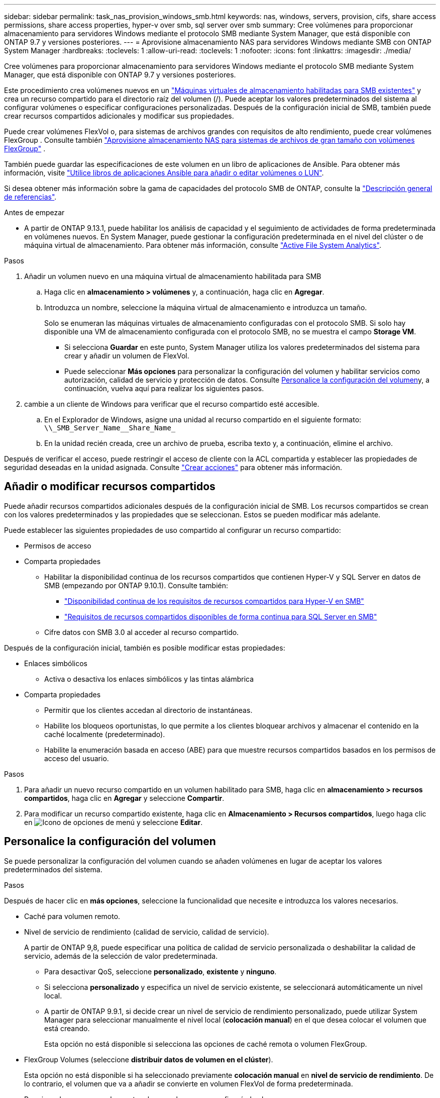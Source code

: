 ---
sidebar: sidebar 
permalink: task_nas_provision_windows_smb.html 
keywords: nas, windows, servers, provision, cifs, share access permissions, share access properties, hyper-v over smb, sql server over smb 
summary: Cree volúmenes para proporcionar almacenamiento para servidores Windows mediante el protocolo SMB mediante System Manager, que está disponible con ONTAP 9.7 y versiones posteriores. 
---
= Aprovisione almacenamiento NAS para servidores Windows mediante SMB con ONTAP System Manager
:hardbreaks:
:toclevels: 1
:allow-uri-read: 
:toclevels: 1
:nofooter: 
:icons: font
:linkattrs: 
:imagesdir: ./media/


[role="lead"]
Cree volúmenes para proporcionar almacenamiento para servidores Windows mediante el protocolo SMB mediante System Manager, que está disponible con ONTAP 9.7 y versiones posteriores.

Este procedimiento crea volúmenes nuevos en un link:task_nas_enable_windows_smb.html["Máquinas virtuales de almacenamiento habilitadas para SMB existentes"] y crea un recurso compartido para el directorio raíz del volumen (/). Puede aceptar los valores predeterminados del sistema al configurar volúmenes o especificar configuraciones personalizadas. Después de la configuración inicial de SMB, también puede crear recursos compartidos adicionales y modificar sus propiedades.

Puede crear volúmenes FlexVol o, para sistemas de archivos grandes con requisitos de alto rendimiento, puede crear volúmenes FlexGroup . Consulte también link:./flexgroup/provision-nas-flexgroup-task.html["Aprovisione almacenamiento NAS para sistemas de archivos de gran tamaño con volúmenes FlexGroup"] .

También puede guardar las especificaciones de este volumen en un libro de aplicaciones de Ansible. Para obtener más información, visite link:task_admin_use_ansible_playbooks_add_edit_volumes_luns.html["Utilice libros de aplicaciones Ansible para añadir o editar volúmenes o LUN"].

Si desea obtener más información sobre la gama de capacidades del protocolo SMB de ONTAP, consulte la link:smb-admin/index.html["Descripción general de referencias"].

.Antes de empezar
* A partir de ONTAP 9.13.1, puede habilitar los análisis de capacidad y el seguimiento de actividades de forma predeterminada en volúmenes nuevos. En System Manager, puede gestionar la configuración predeterminada en el nivel del clúster o de máquina virtual de almacenamiento. Para obtener más información, consulte https://docs.netapp.com/us-en/ontap/task_nas_file_system_analytics_enable.html["Active File System Analytics"].


.Pasos
. Añadir un volumen nuevo en una máquina virtual de almacenamiento habilitada para SMB
+
.. Haga clic en *almacenamiento > volúmenes* y, a continuación, haga clic en *Agregar*.
.. Introduzca un nombre, seleccione la máquina virtual de almacenamiento e introduzca un tamaño.
+
Solo se enumeran las máquinas virtuales de almacenamiento configuradas con el protocolo SMB. Si solo hay disponible una VM de almacenamiento configurada con el protocolo SMB, no se muestra el campo *Storage VM*.

+
*** Si selecciona *Guardar* en este punto, System Manager utiliza los valores predeterminados del sistema para crear y añadir un volumen de FlexVol.
*** Puede seleccionar *Más opciones* para personalizar la configuración del volumen y habilitar servicios como autorización, calidad de servicio y protección de datos. Consulte <<Personalice la configuración del volumen>>y, a continuación, vuelva aquí para realizar los siguientes pasos.




. [[sta2-compl-prov-win,Paso 2 del flujo de trabajo]] cambie a un cliente de Windows para verificar que el recurso compartido esté accesible.
+
.. En el Explorador de Windows, asigne una unidad al recurso compartido en el siguiente formato: `+\\_SMB_Server_Name__Share_Name_+`
.. En la unidad recién creada, cree un archivo de prueba, escriba texto y, a continuación, elimine el archivo.




Después de verificar el acceso, puede restringir el acceso de cliente con la ACL compartida y establecer las propiedades de seguridad deseadas en la unidad asignada. Consulte link:smb-config/create-share-task.html["Crear acciones"] para obtener más información.



== Añadir o modificar recursos compartidos

Puede añadir recursos compartidos adicionales después de la configuración inicial de SMB. Los recursos compartidos se crean con los valores predeterminados y las propiedades que se seleccionan. Estos se pueden modificar más adelante.

Puede establecer las siguientes propiedades de uso compartido al configurar un recurso compartido:

* Permisos de acceso
* Comparta propiedades
+
** Habilitar la disponibilidad continua de los recursos compartidos que contienen Hyper-V y SQL Server en datos de SMB (empezando por ONTAP 9.10.1). Consulte también:
+
*** link:smb-hyper-v-sql/continuously-available-share-hyper-v-concept.html["Disponibilidad continua de los requisitos de recursos compartidos para Hyper-V en SMB"]
*** link:smb-hyper-v-sql/continuously-available-share-sql-concept.html["Requisitos de recursos compartidos disponibles de forma continua para SQL Server en SMB"]


** Cifre datos con SMB 3.0 al acceder al recurso compartido.




Después de la configuración inicial, también es posible modificar estas propiedades:

* Enlaces simbólicos
+
** Activa o desactiva los enlaces simbólicos y las tintas alámbrica


* Comparta propiedades
+
** Permitir que los clientes accedan al directorio de instantáneas.
** Habilite los bloqueos oportunistas, lo que permite a los clientes bloquear archivos y almacenar el contenido en la caché localmente (predeterminado).
** Habilite la enumeración basada en acceso (ABE) para que muestre recursos compartidos basados en los permisos de acceso del usuario.




.Pasos
. Para añadir un nuevo recurso compartido en un volumen habilitado para SMB, haga clic en **almacenamiento > recursos compartidos**, haga clic en **Agregar** y seleccione **Compartir**.
. Para modificar un recurso compartido existente, haga clic en **Almacenamiento > Recursos compartidos**, luego haga clic en image:icon_kabob.gif["Icono de opciones de menú"] y seleccione **Editar**.




== Personalice la configuración del volumen

Se puede personalizar la configuración del volumen cuando se añaden volúmenes en lugar de aceptar los valores predeterminados del sistema.

.Pasos
Después de hacer clic en *más opciones*, seleccione la funcionalidad que necesite e introduzca los valores necesarios.

* Caché para volumen remoto.
* Nivel de servicio de rendimiento (calidad de servicio, calidad de servicio).
+
A partir de ONTAP 9,8, puede especificar una política de calidad de servicio personalizada o deshabilitar la calidad de servicio, además de la selección de valor predeterminada.

+
** Para desactivar QoS, seleccione *personalizado*, *existente* y *ninguno*.
** Si selecciona *personalizado* y especifica un nivel de servicio existente, se seleccionará automáticamente un nivel local.
** A partir de ONTAP 9.9.1, si decide crear un nivel de servicio de rendimiento personalizado, puede utilizar System Manager para seleccionar manualmente el nivel local (*colocación manual*) en el que desea colocar el volumen que está creando.
+
Esta opción no está disponible si selecciona las opciones de caché remota o volumen FlexGroup.



* FlexGroup Volumes (seleccione *distribuir datos de volumen en el clúster*).
+
Esta opción no está disponible si ha seleccionado previamente *colocación manual* en *nivel de servicio de rendimiento*. De lo contrario, el volumen que va a añadir se convierte en volumen FlexVol de forma predeterminada.

* Permisos de acceso para los protocolos para los que se configuró el volumen.
* Protección de datos con SnapMirror (local o remoto) y, a continuación, especifique la política de protección y la configuración para el clúster de destino desde las listas desplegables.
* Seleccione *Guardar* para crear el volumen y agregarlo al clúster y a la VM de almacenamiento.



NOTE: Una vez que guarde el volumen, vuelva a <<step2-compl-prov-win>>completar el aprovisionamiento para los servidores Windows con SMB.



== Otras maneras de hacerlo en ONTAP

|===


| Para realizar esta tarea con... | Consulte... 


| System Manager Classic (ONTAP 9.7 y anterior) | link:https://docs.netapp.com/us-en/ontap-system-manager-classic/smb-config/index.html["Información general de la configuración DE SMB"^] 


| La interfaz de línea de comandos de ONTAP | link:smb-config/index.html["Información general de configuración de SMB con la CLI"] 
|===